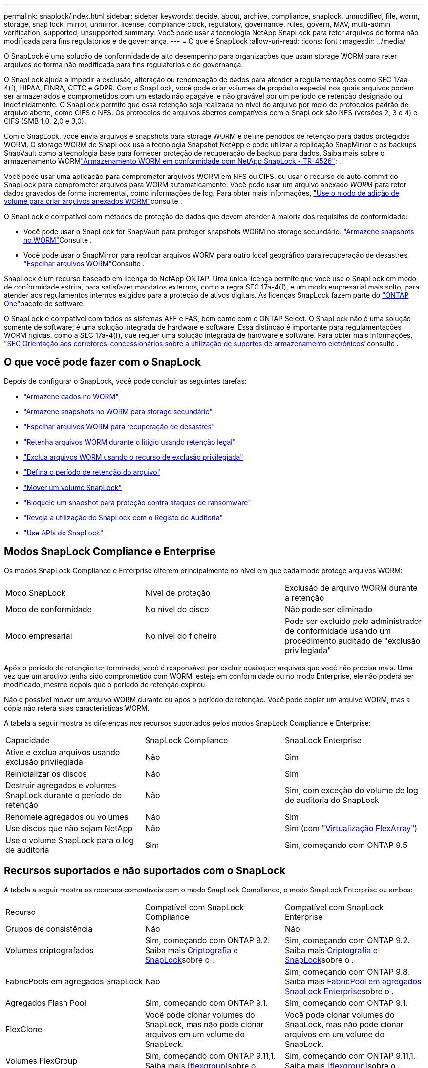 ---
permalink: snaplock/index.html 
sidebar: sidebar 
keywords: decide, about, archive, compliance, snaplock, unmodified, file, worm, storage, snap lock, mirror, unmirror. license, compliance clock, regulatory, governance, rules, govern, MAV, multi-admin verification, supported, unsupported 
summary: Você pode usar a tecnologia NetApp SnapLock para reter arquivos de forma não modificada para fins regulatórios e de governança. 
---
= O que é SnapLock
:allow-uri-read: 
:icons: font
:imagesdir: ../media/


[role="lead"]
O SnapLock é uma solução de conformidade de alto desempenho para organizações que usam storage WORM para reter arquivos de forma não modificada para fins regulatórios e de governança.

O SnapLock ajuda a impedir a exclusão, alteração ou renomeação de dados para atender a regulamentações como SEC 17aa-4(f), HIPAA, FINRA, CFTC e GDPR. Com o SnapLock, você pode criar volumes de propósito especial nos quais arquivos podem ser armazenados e comprometidos com um estado não apagável e não gravável por um período de retenção designado ou indefinidamente. O SnapLock permite que essa retenção seja realizada no nível do arquivo por meio de protocolos padrão de arquivo aberto, como CIFS e NFS. Os protocolos de arquivos abertos compatíveis com o SnapLock são NFS (versões 2, 3 e 4) e CIFS (SMB 1,0, 2,0 e 3,0).

Com o SnapLock, você envia arquivos e snapshots para storage WORM e define períodos de retenção para dados protegidos WORM. O storage WORM do SnapLock usa a tecnologia Snapshot NetApp e pode utilizar a replicação SnapMirror e os backups SnapVault como a tecnologia base para fornecer proteção de recuperação de backup para dados. Saiba mais sobre o armazenamento WORMlink:https://www.netapp.com/pdf.html?item=/media/6158-tr4526pdf.pdf["Armazenamento WORM em conformidade com NetApp SnapLock - TR-4526"^]: .

Você pode usar uma aplicação para comprometer arquivos WORM em NFS ou CIFS, ou usar o recurso de auto-commit do SnapLock para comprometer arquivos para WORM automaticamente. Você pode usar um arquivo anexado _WORM_ para reter dados gravados de forma incremental, como informações de log. Para obter mais informações, link:commit-files-worm-state-manual-task.html#create-a-worm-appendable-file["Use o modo de adição de volume para criar arquivos anexados WORM"]consulte .

O SnapLock é compatível com métodos de proteção de dados que devem atender à maioria dos requisitos de conformidade:

* Você pode usar o SnapLock for SnapVault para proteger snapshots WORM no storage secundário. link:commit-snapshot-copies-worm-concept.html["Armazene snapshots no WORM"]Consulte .
* Você pode usar o SnapMirror para replicar arquivos WORM para outro local geográfico para recuperação de desastres. link:mirror-worm-files-task.html["Espelhar arquivos WORM"]Consulte .


SnapLock é um recurso baseado em licença do NetApp ONTAP. Uma única licença permite que você use o SnapLock em modo de conformidade estrita, para satisfazer mandatos externos, como a regra SEC 17a-4(f), e um modo empresarial mais solto, para atender aos regulamentos internos exigidos para a proteção de ativos digitais. As licenças SnapLock fazem parte do link:../system-admin/manage-licenses-concept.html#licenses-included-with-ontap-one["ONTAP One"]pacote de software.

O SnapLock é compatível com todos os sistemas AFF e FAS, bem como com o ONTAP Select. O SnapLock não é uma solução somente de software; é uma solução integrada de hardware e software. Essa distinção é importante para regulamentações WORM rígidas, como a SEC 17a-4(f), que requer uma solução integrada de hardware e software. Para obter mais informações, link:https://www.sec.gov/rules/interp/34-47806.htm["SEC Orientação aos corretores-concessionários sobre a utilização de suportes de armazenamento eletrónicos"^]consulte .



== O que você pode fazer com o SnapLock

Depois de configurar o SnapLock, você pode concluir as seguintes tarefas:

* link:commit-files-worm-state-manual-task.html["Armazene dados no WORM"]
* link:commit-snapshot-copies-worm-concept.html["Armazene snapshots no WORM para storage secundário"]
* link:mirror-worm-files-task.html["Espelhar arquivos WORM para recuperação de desastres"]
* link:hold-tamper-proof-files-indefinite-period-task.html["Retenha arquivos WORM durante o litígio usando retenção legal"]
* link:delete-worm-files-concept.html["Exclua arquivos WORM usando o recurso de exclusão privilegiada"]
* link:set-retention-period-task.html["Defina o período de retenção do arquivo"]
* link:move-snaplock-volume-concept.html["Mover um volume SnapLock"]
* link:snapshot-lock-concept.html["Bloqueie um snapshot para proteção contra ataques de ransomware"]
* link:create-audit-log-task.html["Reveja a utilização do SnapLock com o Registo de Auditoria"]
* link:snaplock-apis-reference.html["Use APIs do SnapLock"]




== Modos SnapLock Compliance e Enterprise

Os modos SnapLock Compliance e Enterprise diferem principalmente no nível em que cada modo protege arquivos WORM:

|===


| Modo SnapLock | Nível de proteção | Exclusão de arquivo WORM durante a retenção 


 a| 
Modo de conformidade
 a| 
No nível do disco
 a| 
Não pode ser eliminado



 a| 
Modo empresarial
 a| 
No nível do ficheiro
 a| 
Pode ser excluído pelo administrador de conformidade usando um procedimento auditado de "exclusão privilegiada"

|===
Após o período de retenção ter terminado, você é responsável por excluir quaisquer arquivos que você não precisa mais. Uma vez que um arquivo tenha sido comprometido com WORM, esteja em conformidade ou no modo Enterprise, ele não poderá ser modificado, mesmo depois que o período de retenção expirou.

Não é possível mover um arquivo WORM durante ou após o período de retenção. Você pode copiar um arquivo WORM, mas a cópia não reterá suas características WORM.

A tabela a seguir mostra as diferenças nos recursos suportados pelos modos SnapLock Compliance e Enterprise:

|===


| Capacidade | SnapLock Compliance | SnapLock Enterprise 


 a| 
Ative e exclua arquivos usando exclusão privilegiada
 a| 
Não
 a| 
Sim



 a| 
Reinicializar os discos
 a| 
Não
 a| 
Sim



 a| 
Destruir agregados e volumes SnapLock durante o período de retenção
 a| 
Não
 a| 
Sim, com exceção do volume de log de auditoria do SnapLock



 a| 
Renomeie agregados ou volumes
 a| 
Não
 a| 
Sim



 a| 
Use discos que não sejam NetApp
 a| 
Não
 a| 
Sim (com link:https://docs.netapp.com/us-en/ontap-flexarray/index.html["Virtualização FlexArray"^])



 a| 
Use o volume SnapLock para o log de auditoria
 a| 
Sim
 a| 
Sim, começando com ONTAP 9.5

|===


== Recursos suportados e não suportados com o SnapLock

A tabela a seguir mostra os recursos compatíveis com o modo SnapLock Compliance, o modo SnapLock Enterprise ou ambos:

|===


| Recurso | Compatível com SnapLock Compliance | Compatível com SnapLock Enterprise 


 a| 
Grupos de consistência
 a| 
Não
 a| 
Não



 a| 
Volumes criptografados
 a| 
Sim, começando com ONTAP 9.2. Saiba mais xref:Encryption[Criptografia e SnapLock]sobre o .
 a| 
Sim, começando com ONTAP 9.2. Saiba mais xref:Encryption[Criptografia e SnapLock]sobre o .



 a| 
FabricPools em agregados SnapLock
 a| 
Não
 a| 
Sim, começando com ONTAP 9.8. Saiba mais xref:FabricPool on SnapLock Enterprise aggregates[FabricPool em agregados SnapLock Enterprise]sobre o .



 a| 
Agregados Flash Pool
 a| 
Sim, começando com ONTAP 9.1.
 a| 
Sim, começando com ONTAP 9.1.



 a| 
FlexClone
 a| 
Você pode clonar volumes do SnapLock, mas não pode clonar arquivos em um volume do SnapLock.
 a| 
Você pode clonar volumes do SnapLock, mas não pode clonar arquivos em um volume do SnapLock.



 a| 
Volumes FlexGroup
 a| 
Sim, começando com ONTAP 9.11,1. Saiba mais <<flexgroup>>sobre o .
 a| 
Sim, começando com ONTAP 9.11,1. Saiba mais <<flexgroup>>sobre o .



 a| 
LUNs
 a| 
Não. Saiba mais sobre xref:LUN support[Suporte LUN] o SnapLock.
 a| 
Não. Saiba mais sobre xref:LUN support[Suporte LUN] o SnapLock.



 a| 
Configurações do MetroCluster
 a| 
Sim, começando com ONTAP 9.3. Saiba mais xref:MetroCluster support[Suporte à MetroCluster]sobre o .
 a| 
Sim, começando com ONTAP 9.3. Saiba mais xref:MetroCluster support[Suporte à MetroCluster]sobre o .



 a| 
Verificação multi-admin (MAV)
 a| 
Sim, começando com ONTAP 9.13,1. Saiba mais xref:Multi-admin verification (MAV) support[Suporte MAV]sobre o .
 a| 
Sim, começando com ONTAP 9.13,1. Saiba mais xref:Multi-admin verification (MAV) support[Suporte MAV]sobre o .



 a| 
SAN
 a| 
Não
 a| 
Não



 a| 
Single-file SnapRestore
 a| 
Não
 a| 
Sim



 a| 
Sincronização ativa do SnapMirror
 a| 
Não
 a| 
Não



 a| 
SnapRestore
 a| 
Não
 a| 
Sim



 a| 
SMTape
 a| 
Não
 a| 
Não



 a| 
SnapMirror síncrono
 a| 
Não
 a| 
Não



 a| 
SSDs
 a| 
Sim, começando com ONTAP 9.1.
 a| 
Sim, começando com ONTAP 9.1.



 a| 
Recursos de eficiência de storage
 a| 
Sim, começando com ONTAP 9.9,1. Saiba mais xref:Storage efficiency[suporte à eficiência de storage]sobre o .
 a| 
Sim, começando com ONTAP 9.9,1. Saiba mais xref:Storage efficiency[suporte à eficiência de storage]sobre o .

|===


== FabricPool em agregados SnapLock Enterprise

FabricPools são compatíveis com agregados SnapLock Enterprise a partir de ONTAP 9.8. No entanto, sua equipe de conta precisa abrir uma solicitação de variação de produto, documentando que você entende que os dados do FabricPool dispostos em camadas em uma nuvem pública ou privada não são mais protegidos pelo SnapLock porque um administrador da nuvem pode excluir esses dados.

[NOTE]
====
Todos os dados categorizados pelo FabricPool em uma nuvem pública ou privada não são mais protegidos pelo SnapLock porque eles podem ser excluídos por um administrador de nuvem.

====


== Volumes FlexGroup

O SnapLock suporta volumes FlexGroup a partir do ONTAP 9.11,1; no entanto, os seguintes recursos não são suportados:

* Guarda legal
* Retenção baseada em evento
* SnapLock para SnapVault (suportado a partir do ONTAP 9.12,1)


Você também deve estar ciente dos seguintes comportamentos:

* O relógio de conformidade de volume (VCC) de um volume FlexGroup é determinado pelo VCC do componente raiz. Todos os constituintes não-raiz terão seu VCC estreitamente sincronizado com o VCC raiz.
* As propriedades de configuração do SnapLock são definidas apenas no FlexGroup como um todo. Os constituintes individuais não podem ter propriedades de configuração diferentes, como o tempo de retenção padrão e o período de confirmação automática.




== Suporte LUN

Os LUNs são compatíveis com volumes SnapLock somente em cenários em que os snapshots criados em um volume que não seja SnapLock são transferidos para um volume SnapLock para proteção como parte da relação de cofre do SnapLock. LUNs não são compatíveis com volumes SnapLock de leitura/gravação. No entanto, snapshots à prova de violações são compatíveis com volumes de origem do SnapMirror e volumes de destino que contêm LUNs.



== Suporte à MetroCluster

O suporte a SnapLock nas configurações do MetroCluster difere entre o modo SnapLock Compliance e o modo SnapLock Enterprise.

.SnapLock Compliance
* A partir do ONTAP 9.3, o SnapLock Compliance é compatível com agregados MetroCluster sem espelhamento.
* A partir do ONTAP 9.3, o SnapLock Compliance é compatível com agregados espelhados, mas somente se o agregado for usado para hospedar volumes de log de auditoria do SnapLock.
* As configurações de SnapLock específicas do SVM podem ser replicadas para locais primários e secundários usando o MetroCluster.


.SnapLock Enterprise
* A partir do ONTAP 9, os agregados SnapLock Enterprise são compatíveis.
* A partir do ONTAP 9.3, os agregados SnapLock Enterprise com exclusão privilegiada são suportados.
* As configurações de SnapLock específicas da SVM podem ser replicadas para ambos os locais usando o MetroCluster.


.Configurações do MetroCluster e relógios de conformidade
As configurações do MetroCluster usam dois mecanismos de relógio de conformidade, o Relógio de conformidade de volume (VCC) e o Relógio de conformidade do sistema (SCC). O VCC e o SCC estão disponíveis para todas as configurações do SnapLock. Quando você cria um novo volume em um nó, seu VCC é inicializado com o valor atual do SCC nesse nó. Depois que o volume é criado, o volume e o tempo de retenção do arquivo são sempre rastreados com o VCC.

Quando um volume é replicado para outro local, seu VCC também é replicado. Quando ocorre uma mudança de volume, do local A ao local B, por exemplo, o VCC continua a ser atualizado no local B, enquanto o SCC no local A pára quando o local A fica offline.

Quando o local A é colocado de volta online e o retorno de volume é executado, o relógio do local A SCC é reiniciado enquanto o VCC do volume continua a ser atualizado. Como o VCC é atualizado continuamente, independentemente das operações de comutação e switchback, os tempos de retenção de arquivos não dependem dos relógios SCC e não se esticam.



== Suporte a verificação multi-admin (MAV)

A partir do ONTAP 9.13,1, um administrador de cluster pode ativar explicitamente a verificação de vários administradores em um cluster para exigir aprovação de quorum antes de algumas operações do SnapLock serem executadas. Quando o MAV está ativado, as propriedades de volume do SnapLock, como tempo de retenção padrão, tempo de retenção mínimo, tempo de retenção máximo, modo de adição de volume, período de confirmação automática e exclusão privilegiada, exigirão aprovação de quorum. Saiba mais link:../multi-admin-verify/index.html#how-multi-admin-verification-works["MAV"]sobre o .



== Eficiência de storage

A partir do ONTAP 9.9,1, o SnapLock é compatível com recursos de eficiência de storage, como compactação de dados, deduplicação entre volumes e compressão adaptável para volumes e agregados SnapLock. Para obter mais informações sobre eficiência de storage, link:../concepts/storage-efficiency-overview.html["Visão geral da eficiência de storage da ONTAP"]consulte .



== Criptografia

A ONTAP oferece tecnologias de criptografia baseadas em software e hardware para garantir que os dados em repouso não possam ser lidos se o meio de storage for reutilizado, devolvido, extraviado ou roubado.

*Isenção de responsabilidade:* a NetApp não pode garantir que arquivos WORM protegidos por SnapLock em unidades ou volumes de criptografia automática serão recuperáveis se a chave de autenticação for perdida ou se o número de tentativas de autenticação falhadas exceder o limite especificado e resultar em que a unidade seja permanentemente bloqueada. Você é responsável por garantir contra falhas de autenticação.

[NOTE]
====
A partir do ONTAP 9.2, os volumes criptografados são compatíveis com agregados SnapLock.

====


== Transição de 7 modos

Você pode migrar volumes SnapLock do modo 7 para o ONTAP usando o recurso transição baseada em cópia (CBT) da ferramenta de transição de modo 7D. O modo SnapLock do volume de destino, conformidade ou empresa deve corresponder ao modo SnapLock do volume de origem. Não é possível usar a transição livre de cópias (CFT) para migrar volumes do SnapLock.
